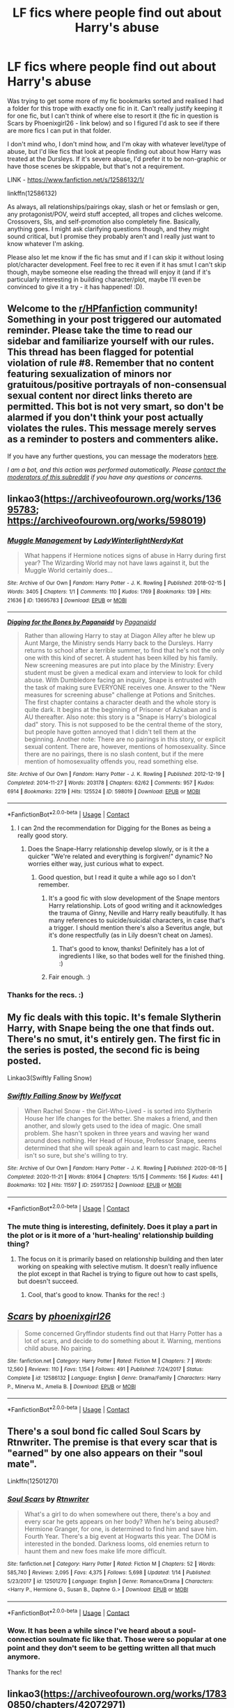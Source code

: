 #+TITLE: LF fics where people find out about Harry's abuse

* LF fics where people find out about Harry's abuse
:PROPERTIES:
:Author: Avalon1632
:Score: 24
:DateUnix: 1609413564.0
:DateShort: 2020-Dec-31
:FlairText: Request
:END:
Was trying to get some more of my fic bookmarks sorted and realised I had a folder for this trope with exactly one fic in it. Can't really justify keeping it for one fic, but I can't think of where else to resort it (the fic in question is Scars by Phoenixgirl26 - link below) and so I figured I'd ask to see if there are more fics I can put in that folder.

I don't mind who, I don't mind how, and I'm okay with whatever level/type of abuse, but I'd like fics that look at people finding out about how Harry was treated at the Dursleys. If it's severe abuse, I'd prefer it to be non-graphic or have those scenes be skippable, but that's not a requirement.

LINK - [[https://www.fanfiction.net/s/12586132/1/]]

linkffn(12586132)

As always, all relationships/pairings okay, slash or het or femslash or gen, any protagonist/POV, weird stuff accepted, all tropes and cliches welcome. Crossovers, SIs, and self-promotion also completely fine. Basically, anything goes. I might ask clarifying questions though, and they might sound critical, but I promise they probably aren't and I really just want to know whatever I'm asking.

Please also let me know if the fic has smut and if I can skip it without losing plot/character development. Feel free to rec it even if it has smut I can't skip though, maybe someone else reading the thread will enjoy it (and if it's particularly interesting in building character/plot, maybe I'll even be convinced to give it a try - it has happened! :D).


** Welcome to the [[/r/HPfanfiction][r/HPfanfiction]] community! Something in your post triggered our automated reminder. Please take the time to read our sidebar and familiarize yourself with our rules. This thread has been flagged for potential violation of rule #8. Remember that no content featuring sexualization of minors nor gratuitous/positive portrayals of non-consensual sexual content nor direct links thereto are permitted. This bot is not very smart, so don't be alarmed if you don't think your post actually violates the rules. This message merely serves as a reminder to posters and commenters alike.

If you have any further questions, you can message the moderators [[https://www.reddit.com/message/compose?to=%2Fr%2FHPfanfiction][here]].

/I am a bot, and this action was performed automatically. Please [[/message/compose/?to=/r/HPfanfiction][contact the moderators of this subreddit]] if you have any questions or concerns./
:PROPERTIES:
:Author: AutoModerator
:Score: 1
:DateUnix: 1609413564.0
:DateShort: 2020-Dec-31
:END:


** linkao3([[https://archiveofourown.org/works/13695783]]; [[https://archiveofourown.org/works/598019]])
:PROPERTIES:
:Author: davidwelch158
:Score: 7
:DateUnix: 1609417341.0
:DateShort: 2020-Dec-31
:END:

*** [[https://archiveofourown.org/works/13695783][*/Muggle Management/*]] by [[https://www.archiveofourown.org/users/LadyWinterlight/pseuds/LadyWinterlight/users/NerdyKat/pseuds/NerdyKat][/LadyWinterlightNerdyKat/]]

#+begin_quote
  What happens if Hermione notices signs of abuse in Harry during first year? The Wizarding World may not have laws against it, but the Muggle World certainly does...
#+end_quote

^{/Site/:} ^{Archive} ^{of} ^{Our} ^{Own} ^{*|*} ^{/Fandom/:} ^{Harry} ^{Potter} ^{-} ^{J.} ^{K.} ^{Rowling} ^{*|*} ^{/Published/:} ^{2018-02-15} ^{*|*} ^{/Words/:} ^{3405} ^{*|*} ^{/Chapters/:} ^{1/1} ^{*|*} ^{/Comments/:} ^{110} ^{*|*} ^{/Kudos/:} ^{1769} ^{*|*} ^{/Bookmarks/:} ^{139} ^{*|*} ^{/Hits/:} ^{21636} ^{*|*} ^{/ID/:} ^{13695783} ^{*|*} ^{/Download/:} ^{[[https://archiveofourown.org/downloads/13695783/Muggle%20Management.epub?updated_at=1582642324][EPUB]]} ^{or} ^{[[https://archiveofourown.org/downloads/13695783/Muggle%20Management.mobi?updated_at=1582642324][MOBI]]}

--------------

[[https://archiveofourown.org/works/598019][*/Digging for the Bones by Paganaidd/*]] by [[https://www.archiveofourown.org/users/Paganaidd/pseuds/Paganaidd][/Paganaidd/]]

#+begin_quote
  Rather than allowing Harry to stay at Diagon Alley after he blew up Aunt Marge, the Ministry sends Harry back to the Dursleys. Harry returns to school after a terrible summer, to find that he's not the only one with this kind of secret. A student has been killed by his family. New screening measures are put into place by the Ministry: Every student must be given a medical exam and interview to look for child abuse. With Dumbledore facing an inquiry, Snape is entrusted with the task of making sure EVERYONE receives one. Answer to the "New measures for screening abuse" challenge at Potions and Snitches. The first chapter contains a character death and the whole story is quite dark. It begins at the beginning of Prisoner of Azkaban and is AU thereafter. Also note: this story is a "Snape is Harry's biological dad" story. This is not supposed to be the central theme of the story, but people have gotten annoyed that I didn't tell them at the beginning. Another note: There are no pairings in this story, or explicit sexual content. There are, however, mentions of homosexuality. Since there are no pairings, there is no slash content, but if the mere mention of homosexuality offends you, read something else.
#+end_quote

^{/Site/:} ^{Archive} ^{of} ^{Our} ^{Own} ^{*|*} ^{/Fandom/:} ^{Harry} ^{Potter} ^{-} ^{J.} ^{K.} ^{Rowling} ^{*|*} ^{/Published/:} ^{2012-12-19} ^{*|*} ^{/Completed/:} ^{2014-11-27} ^{*|*} ^{/Words/:} ^{203178} ^{*|*} ^{/Chapters/:} ^{62/62} ^{*|*} ^{/Comments/:} ^{957} ^{*|*} ^{/Kudos/:} ^{6914} ^{*|*} ^{/Bookmarks/:} ^{2219} ^{*|*} ^{/Hits/:} ^{125524} ^{*|*} ^{/ID/:} ^{598019} ^{*|*} ^{/Download/:} ^{[[https://archiveofourown.org/downloads/598019/Digging%20for%20the%20Bones%20by.epub?updated_at=1605450658][EPUB]]} ^{or} ^{[[https://archiveofourown.org/downloads/598019/Digging%20for%20the%20Bones%20by.mobi?updated_at=1605450658][MOBI]]}

--------------

*FanfictionBot*^{2.0.0-beta} | [[https://github.com/FanfictionBot/reddit-ffn-bot/wiki/Usage][Usage]] | [[https://www.reddit.com/message/compose?to=tusing][Contact]]
:PROPERTIES:
:Author: FanfictionBot
:Score: 4
:DateUnix: 1609417364.0
:DateShort: 2020-Dec-31
:END:

**** I can 2nd the recommendation for Digging for the Bones as being a really good story.
:PROPERTIES:
:Author: 6tig9
:Score: 3
:DateUnix: 1609450304.0
:DateShort: 2021-Jan-01
:END:

***** Does the Snape-Harry relationship develop slowly, or is it the a quicker "We're related and everything is forgiven!" dynamic? No worries either way, just curious what to expect.
:PROPERTIES:
:Author: Avalon1632
:Score: 1
:DateUnix: 1609498948.0
:DateShort: 2021-Jan-01
:END:

****** Good question, but I read it quite a while ago so I don't remember.
:PROPERTIES:
:Author: 6tig9
:Score: 2
:DateUnix: 1609616785.0
:DateShort: 2021-Jan-02
:END:

******* It's a good fic with slow development of the Snape mentors Harry relationship. Lots of good writing and it acknowledges the trauma of Ginny, Neville and Harry really beautifully. It has many references to suicide/suicidal characters, in case that's a trigger. I should mention there's also a Severitus angle, but it's done respectfully (as in Lily doesn't cheat on James).
:PROPERTIES:
:Author: Fearless_Weekend4185
:Score: 2
:DateUnix: 1609794037.0
:DateShort: 2021-Jan-05
:END:

******** That's good to know, thanks! Definitely has a lot of ingredients I like, so that bodes well for the finished thing. :)
:PROPERTIES:
:Author: Avalon1632
:Score: 1
:DateUnix: 1609853689.0
:DateShort: 2021-Jan-05
:END:


******* Fair enough. :)
:PROPERTIES:
:Author: Avalon1632
:Score: 1
:DateUnix: 1609853650.0
:DateShort: 2021-Jan-05
:END:


*** Thanks for the recs. :)
:PROPERTIES:
:Author: Avalon1632
:Score: 1
:DateUnix: 1609498969.0
:DateShort: 2021-Jan-01
:END:


** My fic deals with this topic. It's female Slytherin Harry, with Snape being the one that finds out. There's no smut, it's entirely gen. The first fic in the series is posted, the second fic is being posted.

Linkao3(Swiftly Falling Snow)
:PROPERTIES:
:Author: Welfycat
:Score: 7
:DateUnix: 1609433420.0
:DateShort: 2020-Dec-31
:END:

*** [[https://archiveofourown.org/works/25917352][*/Swiftly Falling Snow/*]] by [[https://www.archiveofourown.org/users/Welfycat/pseuds/Welfycat][/Welfycat/]]

#+begin_quote
  When Rachel Snow - the Girl-Who-Lived - is sorted into Slytherin House her life changes for the better. She makes a friend, and then another, and slowly gets used to the idea of magic. One small problem. She hasn't spoken in three years and waving her wand around does nothing. Her Head of House, Professor Snape, seems determined that she will speak again and learn to cast magic. Rachel isn't so sure, but she's willing to try.
#+end_quote

^{/Site/:} ^{Archive} ^{of} ^{Our} ^{Own} ^{*|*} ^{/Fandom/:} ^{Harry} ^{Potter} ^{-} ^{J.} ^{K.} ^{Rowling} ^{*|*} ^{/Published/:} ^{2020-08-15} ^{*|*} ^{/Completed/:} ^{2020-11-21} ^{*|*} ^{/Words/:} ^{81064} ^{*|*} ^{/Chapters/:} ^{15/15} ^{*|*} ^{/Comments/:} ^{156} ^{*|*} ^{/Kudos/:} ^{441} ^{*|*} ^{/Bookmarks/:} ^{102} ^{*|*} ^{/Hits/:} ^{11597} ^{*|*} ^{/ID/:} ^{25917352} ^{*|*} ^{/Download/:} ^{[[https://archiveofourown.org/downloads/25917352/Swiftly%20Falling%20Snow.epub?updated_at=1609104050][EPUB]]} ^{or} ^{[[https://archiveofourown.org/downloads/25917352/Swiftly%20Falling%20Snow.mobi?updated_at=1609104050][MOBI]]}

--------------

*FanfictionBot*^{2.0.0-beta} | [[https://github.com/FanfictionBot/reddit-ffn-bot/wiki/Usage][Usage]] | [[https://www.reddit.com/message/compose?to=tusing][Contact]]
:PROPERTIES:
:Author: FanfictionBot
:Score: 3
:DateUnix: 1609433435.0
:DateShort: 2020-Dec-31
:END:


*** The mute thing is interesting, definitely. Does it play a part in the plot or is it more of a 'hurt-healing' relationship building thing?
:PROPERTIES:
:Author: Avalon1632
:Score: 1
:DateUnix: 1609498660.0
:DateShort: 2021-Jan-01
:END:

**** The focus on it is primarily based on relationship building and then later working on speaking with selective mutism. It doesn't really influence the plot except in that Rachel is trying to figure out how to cast spells, but doesn't succeed.
:PROPERTIES:
:Author: Welfycat
:Score: 1
:DateUnix: 1609520457.0
:DateShort: 2021-Jan-01
:END:

***** Cool, that's good to know. Thanks for the rec! :)
:PROPERTIES:
:Author: Avalon1632
:Score: 1
:DateUnix: 1609583891.0
:DateShort: 2021-Jan-02
:END:


** [[https://www.fanfiction.net/s/12586132/1/][*/Scars/*]] by [[https://www.fanfiction.net/u/4166096/phoenixgirl26][/phoenixgirl26/]]

#+begin_quote
  Some concerned Gryffindor students find out that Harry Potter has a lot of scars, and decide to do something about it. Warning, mentions child abuse. No pairing.
#+end_quote

^{/Site/:} ^{fanfiction.net} ^{*|*} ^{/Category/:} ^{Harry} ^{Potter} ^{*|*} ^{/Rated/:} ^{Fiction} ^{M} ^{*|*} ^{/Chapters/:} ^{7} ^{*|*} ^{/Words/:} ^{12,560} ^{*|*} ^{/Reviews/:} ^{110} ^{*|*} ^{/Favs/:} ^{1,154} ^{*|*} ^{/Follows/:} ^{491} ^{*|*} ^{/Published/:} ^{7/24/2017} ^{*|*} ^{/Status/:} ^{Complete} ^{*|*} ^{/id/:} ^{12586132} ^{*|*} ^{/Language/:} ^{English} ^{*|*} ^{/Genre/:} ^{Drama/Family} ^{*|*} ^{/Characters/:} ^{Harry} ^{P.,} ^{Minerva} ^{M.,} ^{Amelia} ^{B.} ^{*|*} ^{/Download/:} ^{[[http://www.ff2ebook.com/old/ffn-bot/index.php?id=12586132&source=ff&filetype=epub][EPUB]]} ^{or} ^{[[http://www.ff2ebook.com/old/ffn-bot/index.php?id=12586132&source=ff&filetype=mobi][MOBI]]}

--------------

*FanfictionBot*^{2.0.0-beta} | [[https://github.com/FanfictionBot/reddit-ffn-bot/wiki/Usage][Usage]] | [[https://www.reddit.com/message/compose?to=tusing][Contact]]
:PROPERTIES:
:Author: FanfictionBot
:Score: 6
:DateUnix: 1609413583.0
:DateShort: 2020-Dec-31
:END:


** There's a soul bond fic called Soul Scars by Rtnwriter. The premise is that every scar that is "earned" by one also appears on their "soul mate".

Linkffn(12501270)
:PROPERTIES:
:Author: reddog44mag
:Score: 6
:DateUnix: 1609429036.0
:DateShort: 2020-Dec-31
:END:

*** [[https://www.fanfiction.net/s/12501270/1/][*/Soul Scars/*]] by [[https://www.fanfiction.net/u/9236464/Rtnwriter][/Rtnwriter/]]

#+begin_quote
  What's a girl to do when somewhere out there, there's a boy and every scar he gets appears on her body? When he's being abused? Hermione Granger, for one, is determined to find him and save him. Fourth Year. There's a big event at Hogwarts this year. The DOM is interested in the bonded. Darkness looms, old enemies return to haunt them and new foes make life more difficult.
#+end_quote

^{/Site/:} ^{fanfiction.net} ^{*|*} ^{/Category/:} ^{Harry} ^{Potter} ^{*|*} ^{/Rated/:} ^{Fiction} ^{M} ^{*|*} ^{/Chapters/:} ^{52} ^{*|*} ^{/Words/:} ^{585,740} ^{*|*} ^{/Reviews/:} ^{2,095} ^{*|*} ^{/Favs/:} ^{4,375} ^{*|*} ^{/Follows/:} ^{5,698} ^{*|*} ^{/Updated/:} ^{1/14} ^{*|*} ^{/Published/:} ^{5/23/2017} ^{*|*} ^{/id/:} ^{12501270} ^{*|*} ^{/Language/:} ^{English} ^{*|*} ^{/Genre/:} ^{Romance/Drama} ^{*|*} ^{/Characters/:} ^{<Harry} ^{P.,} ^{Hermione} ^{G.,} ^{Susan} ^{B.,} ^{Daphne} ^{G.>} ^{*|*} ^{/Download/:} ^{[[http://www.ff2ebook.com/old/ffn-bot/index.php?id=12501270&source=ff&filetype=epub][EPUB]]} ^{or} ^{[[http://www.ff2ebook.com/old/ffn-bot/index.php?id=12501270&source=ff&filetype=mobi][MOBI]]}

--------------

*FanfictionBot*^{2.0.0-beta} | [[https://github.com/FanfictionBot/reddit-ffn-bot/wiki/Usage][Usage]] | [[https://www.reddit.com/message/compose?to=tusing][Contact]]
:PROPERTIES:
:Author: FanfictionBot
:Score: 2
:DateUnix: 1609429058.0
:DateShort: 2020-Dec-31
:END:


*** Wow. It has been a while since I've heard about a soul-connection soulmate fic like that. Those were so popular at one point and they don't seem to be getting written all that much anymore.

Thanks for the rec!
:PROPERTIES:
:Author: Avalon1632
:Score: 1
:DateUnix: 1609498256.0
:DateShort: 2021-Jan-01
:END:


** linkao3([[https://archiveofourown.org/works/17830850/chapters/42072971]])
:PROPERTIES:
:Author: Llolola
:Score: 5
:DateUnix: 1609433367.0
:DateShort: 2020-Dec-31
:END:

*** [[https://archiveofourown.org/works/17830850][*/The Article/*]] by [[https://www.archiveofourown.org/users/LeeASherlook/pseuds/LeeASherlook][/LeeASherlook/]]

#+begin_quote
  One newspaper article upends Harry's Wednesday morning, as he must deal with the consequences of having the reality of his home life splashed across the front page of The Daily Prophet. It might have been bearable if the information was anything less than the absolute truth.
#+end_quote

^{/Site/:} ^{Archive} ^{of} ^{Our} ^{Own} ^{*|*} ^{/Fandom/:} ^{Harry} ^{Potter} ^{-} ^{J.} ^{K.} ^{Rowling} ^{*|*} ^{/Published/:} ^{2019-02-17} ^{*|*} ^{/Updated/:} ^{2020-04-23} ^{*|*} ^{/Words/:} ^{36184} ^{*|*} ^{/Chapters/:} ^{7/10} ^{*|*} ^{/Comments/:} ^{66} ^{*|*} ^{/Kudos/:} ^{332} ^{*|*} ^{/Bookmarks/:} ^{128} ^{*|*} ^{/Hits/:} ^{4620} ^{*|*} ^{/ID/:} ^{17830850} ^{*|*} ^{/Download/:} ^{[[https://archiveofourown.org/downloads/17830850/The%20Article.epub?updated_at=1587646614][EPUB]]} ^{or} ^{[[https://archiveofourown.org/downloads/17830850/The%20Article.mobi?updated_at=1587646614][MOBI]]}

--------------

*FanfictionBot*^{2.0.0-beta} | [[https://github.com/FanfictionBot/reddit-ffn-bot/wiki/Usage][Usage]] | [[https://www.reddit.com/message/compose?to=tusing][Contact]]
:PROPERTIES:
:Author: FanfictionBot
:Score: 3
:DateUnix: 1609433385.0
:DateShort: 2020-Dec-31
:END:

**** Now I'm sad because I read it and realised after that that this story has probably been abandoned :( it was so good I want to read more!
:PROPERTIES:
:Author: campssuk
:Score: 2
:DateUnix: 1610835162.0
:DateShort: 2021-Jan-17
:END:

***** It's not abandoned. It will be finished. Apologies for making you wait so long.
:PROPERTIES:
:Author: SwordBrolly
:Score: 2
:DateUnix: 1611580788.0
:DateShort: 2021-Jan-25
:END:


*** Okay, that one was fun. I started reading the first chapter as a check to see if I was interested and kept reading 'til I hit the end, so that's a ringing endorsement from me. :D

Thanks for the rec!
:PROPERTIES:
:Author: Avalon1632
:Score: 4
:DateUnix: 1609498143.0
:DateShort: 2021-Jan-01
:END:


** This happens in a big way in my fic, [[https://www.fanfiction.net/s/13452914/1/Loose-Cannon][Loose Cannon]]. Canon-level abuse.

linkffn(13452914)
:PROPERTIES:
:Author: manatee-vs-walrus
:Score: 5
:DateUnix: 1609436774.0
:DateShort: 2020-Dec-31
:END:

*** Interesting idea. There really are surprisingly few quidditch team fics. :)

Thanks for the rec. :)
:PROPERTIES:
:Author: Avalon1632
:Score: 3
:DateUnix: 1609499500.0
:DateShort: 2021-Jan-01
:END:


*** [[https://www.fanfiction.net/s/13452914/1/][*/Loose Cannon/*]] by [[https://www.fanfiction.net/u/11271166/manatee-vs-walrus][/manatee-vs-walrus/]]

#+begin_quote
  Fourteen months after the Battle of Hogwarts, an overheard, off-the-cuff comment turns Harry's life upside-down. Goodbye Auror training, hello Chudley Cannons! And witches ... lots of witches (but no harem). Heaps of dialogue and world-building, and OCs galore. Warning: Many tropes were harmed in the writing of this fic, and Cursed Child never happened. NO MORTAL PERIL.
#+end_quote

^{/Site/:} ^{fanfiction.net} ^{*|*} ^{/Category/:} ^{Harry} ^{Potter} ^{*|*} ^{/Rated/:} ^{Fiction} ^{M} ^{*|*} ^{/Chapters/:} ^{102} ^{*|*} ^{/Words/:} ^{851,275} ^{*|*} ^{/Reviews/:} ^{916} ^{*|*} ^{/Favs/:} ^{966} ^{*|*} ^{/Follows/:} ^{1,259} ^{*|*} ^{/Updated/:} ^{12h} ^{*|*} ^{/Published/:} ^{12/14/2019} ^{*|*} ^{/id/:} ^{13452914} ^{*|*} ^{/Language/:} ^{English} ^{*|*} ^{/Genre/:} ^{Humor/Hurt/Comfort} ^{*|*} ^{/Characters/:} ^{Harry} ^{P.,} ^{Hermione} ^{G.,} ^{OC,} ^{Kreacher} ^{*|*} ^{/Download/:} ^{[[http://www.ff2ebook.com/old/ffn-bot/index.php?id=13452914&source=ff&filetype=epub][EPUB]]} ^{or} ^{[[http://www.ff2ebook.com/old/ffn-bot/index.php?id=13452914&source=ff&filetype=mobi][MOBI]]}

--------------

*FanfictionBot*^{2.0.0-beta} | [[https://github.com/FanfictionBot/reddit-ffn-bot/wiki/Usage][Usage]] | [[https://www.reddit.com/message/compose?to=tusing][Contact]]
:PROPERTIES:
:Author: FanfictionBot
:Score: 2
:DateUnix: 1609436793.0
:DateShort: 2020-Dec-31
:END:


** Several of the "reading the books" style fics reveal Harry's abusive home life to everyone gathered to listen to the books being read. Here are a couple to consider:

- "[[https://archiveofourown.org/works/24609685/chapters/59450125][Reading the Books - Sorcerer's Stone]]" is part of a series that is currently on GoF. linkao3(24609685)
- "[[https://archiveofourown.org/works/14721872/chapters/34026434][Hogwarts Reads Harry Potter]]" is more concise than the one listed above. linkao3(14721872)

For a different style, "[[https://www.fanfiction.net/s/12849376/1/A-Marriage-of-Convenience][A Marriage of Convenience]]" is a Harry/Daphne story where Daphne finds out /everything/ about Harry. linkffn(12849376)
:PROPERTIES:
:Author: A2groundhog
:Score: 3
:DateUnix: 1609446277.0
:DateShort: 2020-Dec-31
:END:

*** Concise is definitely the right comparison to make there, damn. :D

Thanks for the rec. :)
:PROPERTIES:
:Author: Avalon1632
:Score: 2
:DateUnix: 1609498527.0
:DateShort: 2021-Jan-01
:END:


*** [[https://archiveofourown.org/works/24609685][*/Reading the books - Sorcerer's Stone/*]] by [[https://www.archiveofourown.org/users/spirithorse16/pseuds/spirithorse16][/spirithorse16/]]

#+begin_quote
  Umbridge finds some books detailing the life of one Harry James Potter
#+end_quote

^{/Site/:} ^{Archive} ^{of} ^{Our} ^{Own} ^{*|*} ^{/Fandom/:} ^{Harry} ^{Potter} ^{-} ^{J.} ^{K.} ^{Rowling} ^{*|*} ^{/Published/:} ^{2020-06-08} ^{*|*} ^{/Completed/:} ^{2020-06-12} ^{*|*} ^{/Words/:} ^{134900} ^{*|*} ^{/Chapters/:} ^{17/17} ^{*|*} ^{/Comments/:} ^{177} ^{*|*} ^{/Kudos/:} ^{445} ^{*|*} ^{/Bookmarks/:} ^{56} ^{*|*} ^{/Hits/:} ^{24739} ^{*|*} ^{/ID/:} ^{24609685} ^{*|*} ^{/Download/:} ^{[[https://archiveofourown.org/downloads/24609685/Reading%20the%20books%20-.epub?updated_at=1591984839][EPUB]]} ^{or} ^{[[https://archiveofourown.org/downloads/24609685/Reading%20the%20books%20-.mobi?updated_at=1591984839][MOBI]]}

--------------

[[https://archiveofourown.org/works/14721872][*/Hogwarts reads Harry Potter, The Philosophers stone./*]] by [[https://www.archiveofourown.org/users/SPARROWPJOHOO/pseuds/SPARROWPJOHOO][/SPARROWPJOHOO/]]

#+begin_quote
  I'm putting this story on hold, sorry. I'm just dealing with some issues so I won't have the time or energie to pust something. As soon as I have something again, I'm putting it up again! It's just you're normal 'Characters read the books' But there will be other characters in it.(PJO and characters from the future.) It takes place in 5th year with Umbridge.Just give it a chance please.Disclaimer: I don't own Harry Potter or Percy Jackson. Those two belong to J.K. Rowling and Rick Riordan
#+end_quote

^{/Site/:} ^{Archive} ^{of} ^{Our} ^{Own} ^{*|*} ^{/Fandom/:} ^{Harry} ^{Potter} ^{-} ^{J.} ^{K.} ^{Rowling} ^{*|*} ^{/Published/:} ^{2018-05-21} ^{*|*} ^{/Updated/:} ^{2018-11-20} ^{*|*} ^{/Words/:} ^{47633} ^{*|*} ^{/Chapters/:} ^{7/19} ^{*|*} ^{/Comments/:} ^{58} ^{*|*} ^{/Kudos/:} ^{141} ^{*|*} ^{/Bookmarks/:} ^{41} ^{*|*} ^{/Hits/:} ^{3537} ^{*|*} ^{/ID/:} ^{14721872} ^{*|*} ^{/Download/:} ^{[[https://archiveofourown.org/downloads/14721872/Hogwarts%20reads%20Harry.epub?updated_at=1550596423][EPUB]]} ^{or} ^{[[https://archiveofourown.org/downloads/14721872/Hogwarts%20reads%20Harry.mobi?updated_at=1550596423][MOBI]]}

--------------

[[https://www.fanfiction.net/s/12849376/1/][*/A Marriage of Convenience/*]] by [[https://www.fanfiction.net/u/8431550/Dorothea-Greengrass][/Dorothea Greengrass/]]

#+begin_quote
  Harry is blackmailed into a marriage of convenience with Daphne Greengrass. Ten years later, Ginny forces her way back into his life when a murder occurs... AU, EWE, romance with a side dish of mystery.
#+end_quote

^{/Site/:} ^{fanfiction.net} ^{*|*} ^{/Category/:} ^{Harry} ^{Potter} ^{*|*} ^{/Rated/:} ^{Fiction} ^{M} ^{*|*} ^{/Chapters/:} ^{106} ^{*|*} ^{/Words/:} ^{346,182} ^{*|*} ^{/Reviews/:} ^{2,421} ^{*|*} ^{/Favs/:} ^{2,406} ^{*|*} ^{/Follows/:} ^{2,560} ^{*|*} ^{/Updated/:} ^{11/29/2019} ^{*|*} ^{/Published/:} ^{2/24/2018} ^{*|*} ^{/Status/:} ^{Complete} ^{*|*} ^{/id/:} ^{12849376} ^{*|*} ^{/Language/:} ^{English} ^{*|*} ^{/Genre/:} ^{Romance/Mystery} ^{*|*} ^{/Characters/:} ^{<Daphne} ^{G.,} ^{Harry} ^{P.>} ^{Ginny} ^{W.} ^{*|*} ^{/Download/:} ^{[[http://www.ff2ebook.com/old/ffn-bot/index.php?id=12849376&source=ff&filetype=epub][EPUB]]} ^{or} ^{[[http://www.ff2ebook.com/old/ffn-bot/index.php?id=12849376&source=ff&filetype=mobi][MOBI]]}

--------------

*FanfictionBot*^{2.0.0-beta} | [[https://github.com/FanfictionBot/reddit-ffn-bot/wiki/Usage][Usage]] | [[https://www.reddit.com/message/compose?to=tusing][Contact]]
:PROPERTIES:
:Author: FanfictionBot
:Score: 1
:DateUnix: 1609446297.0
:DateShort: 2020-Dec-31
:END:


** Rise of the Drackens. Multi, creature fic. His mates find out about his abuse and Vernon goes to court. It's very long over 100 chapters with serials and extras. I enjoyed it.
:PROPERTIES:
:Author: yashasangel
:Score: 3
:DateUnix: 1609449458.0
:DateShort: 2021-Jan-01
:END:

*** u/Avalon1632:
#+begin_quote
  Rise of the Drackens
#+end_quote

Is this the fic you're talking about?

LINK - [[https://archiveofourown.org/works/384548]]

linkao3(384548)
:PROPERTIES:
:Author: Avalon1632
:Score: 2
:DateUnix: 1609498058.0
:DateShort: 2021-Jan-01
:END:

**** [[https://archiveofourown.org/works/384548][*/The Rise of the Drackens/*]] by [[https://www.archiveofourown.org/users/StarLight_Massacre/pseuds/StarLight_Massacre][/StarLight_Massacre/]]

#+begin_quote
  Harry comes into a very unexpected inheritance. He is a creature both rare and very dangerous, a creature that is black listed by the British Ministry. So now he must avoid detection at all costs, whilst choosing his life partners and dealing with impending pregnancy at just sixteen. With danger coming not just from the Ministry but even other creatures, what was he supposed to do?
#+end_quote

^{/Site/:} ^{Archive} ^{of} ^{Our} ^{Own} ^{*|*} ^{/Fandom/:} ^{Harry} ^{Potter} ^{-} ^{J.} ^{K.} ^{Rowling} ^{*|*} ^{/Published/:} ^{2012-04-16} ^{*|*} ^{/Updated/:} ^{2020-08-19} ^{*|*} ^{/Words/:} ^{1310636} ^{*|*} ^{/Chapters/:} ^{130/?} ^{*|*} ^{/Comments/:} ^{4853} ^{*|*} ^{/Kudos/:} ^{10617} ^{*|*} ^{/Bookmarks/:} ^{2447} ^{*|*} ^{/Hits/:} ^{606011} ^{*|*} ^{/ID/:} ^{384548} ^{*|*} ^{/Download/:} ^{[[https://archiveofourown.org/downloads/384548/The%20Rise%20of%20the%20Drackens.epub?updated_at=1599635263][EPUB]]} ^{or} ^{[[https://archiveofourown.org/downloads/384548/The%20Rise%20of%20the%20Drackens.mobi?updated_at=1599635263][MOBI]]}

--------------

*FanfictionBot*^{2.0.0-beta} | [[https://github.com/FanfictionBot/reddit-ffn-bot/wiki/Usage][Usage]] | [[https://www.reddit.com/message/compose?to=tusing][Contact]]
:PROPERTIES:
:Author: FanfictionBot
:Score: 3
:DateUnix: 1609498077.0
:DateShort: 2021-Jan-01
:END:


**** Yes.
:PROPERTIES:
:Author: yashasangel
:Score: 1
:DateUnix: 1609505324.0
:DateShort: 2021-Jan-01
:END:

***** Noice. Thanks for the rec!
:PROPERTIES:
:Author: Avalon1632
:Score: 1
:DateUnix: 1609583909.0
:DateShort: 2021-Jan-02
:END:


** I'll try to give warnings if the abuse is above canon-level, but it's been a while since I read some of these

- The [[https://archiveofourown.org/series/31886][Memories and Dreams]] series is touching. I love characters working through complex emotions. It all starts with Harry helping Minerva to deliver a letter to #4 Privet Drive. It's not so much about people 'discovering' the abuse as it is about Harry working through the abuse. It is complete.
- A new favorite of mine is [[https://archiveofourown.org/works/16052816/chapters/37478033][Away Childish Things]]. There is a potions accident that causes Harry to be deaged to the age of ten. Draco has to take care of him. This teaches Draco quite a lot about Harry's childhood that he wouldn't have otherwise known. I'm not super familiar with the de-aging trope, but I have heard that some fics use the concept to inappropriately pair characters of vastly different ages. That is NOT the case in this one. Complete
- In [[https://archiveofourown.org/works/839169][The Uncle]] (oneshot) Remus rescues Harry from the Dursleys.
- [[https://www.fanfiction.net/s/4172226/1/A-Hero][A Hero]] is from Dudley's POV. It won the Quibbler Awards (not sure what that is, but included in case it's relevant). In this, Dudley reads a story with an abusive family and, through it, is able to realize that his own family was abusive to Harry. Vernon and Petunia do not take this realization well.
- [[https://archiveofourown.org/works/987408/chapters/1947158][Stealing Harry]] is an AU wherein Sirius never went to Azkaban (for reasons explained in-text). Harry spends his days going to Sirius' bookshop until Sirius discovers canon-level abuse and steals Harry away. There are consequences. Sadly, the author is unfinished, but they got up to year 3, so I think it's still worth a read.
- [[https://archiveofourown.org/works/25925863/chapters/63012685][Realizations]] was one of the first fics that got me in the fandom. The author dropped it ten years ago and is coming back to it this year and reworking it. It was originally published between book 5 and 6. WIP
- [[https://archiveofourown.org/works/10678911/chapters/23643603][Blood Magic]] is another old classic and one of the original Severitus fics. Harry receives a letter from his parents on his sixteenth birthday revealing that Snape is his bio-dad (not an affair or a rape, like I've seen elsewhere; this was planned). It is complete. Includes discussions of his abusive past.
- [[https://www.fanfiction.net/s/4912291/1/The-Best-Revenge][The Best Revenge]] is a Snape/Harry mentor story. I like this one because Snape is still a bastard, but he's not the kind of bastard that can watch a kid get abused (canon levels) and do nothing. It is complete.
- [[https://www.fanfiction.net/s/2006636/1/Catechism][Catechism]] is a little aged, tbh. The author hasn't updated in a few years, but true love lasts a lifetime. This is a bit of a rough read, but all the worst stuff is in the first chapter. This is above canon levels of violence against Harry. Basically, the Dursleys turned Harry against magic and he kind of has a house elf mentality. It is a WIP.
- [[https://archiveofourown.org/works/742072/chapters/1382061][A Year Like None Other]]: Harry gets a letter from the Dursleys, forcing an impromptu visit supervised by Snape. How will Snape react to seeing Harry's treatment by the Dursleys? In ways that are not out of character but also not super dickish. Complete with one sequel complete and another in the works.
- I'm not super clear on the timeline or the point of divergence on this one, but that's not really the point of it, anyway. In [[https://archiveofourown.org/series/1471166][HEX series]], Harry's trauma at the hands of the Dursleys is explored. They're more about exploring the characters than the plot. My favorite of the series is the third one, but they're all good
- Oh, totally forgot this one! [[https://www.fanfiction.net/s/1807847/1/Prometheus-Bound][Prometheus Bound]] has HIGH levels of violence/abuse in the first few chapters. I remember it being a tough read, but I really loved it in high school. Complete
- [[https://www.fanfiction.net/s/2695781/1/Gabriel][Gabriel]] is abandoned. At 5, an abused Harry is taken in by a powerful family. He is basically raised to be a child soldier. I like the world building here.
:PROPERTIES:
:Author: vengefulmanatee
:Score: 3
:DateUnix: 1611829309.0
:DateShort: 2021-Jan-28
:END:

*** Wowzers. Good list. Thanks for the recs! :)
:PROPERTIES:
:Author: Avalon1632
:Score: 2
:DateUnix: 1612438705.0
:DateShort: 2021-Feb-04
:END:

**** Happy to help!
:PROPERTIES:
:Author: vengefulmanatee
:Score: 2
:DateUnix: 1612571483.0
:DateShort: 2021-Feb-06
:END:


** There are a few on AO3 with the R/H/G finding out and dealing with the aftermath, either at Privet Drive or elsewhere, but I found this series with the Golden Trio to be particularly compelling

[[https://archiveofourown.org/series/773934]]
:PROPERTIES:
:Author: a_venus_flytrap
:Score: 2
:DateUnix: 1609445017.0
:DateShort: 2020-Dec-31
:END:

*** That series does look interesting. Thanks for the rec. I'd appreciate recs for any of the other few you mentioned, if you think they're any good. :)

For the edification of the bot:

LINK - [[https://archiveofourown.org/works/7748092]]

linkao3(7748092)
:PROPERTIES:
:Author: Avalon1632
:Score: 2
:DateUnix: 1609499035.0
:DateShort: 2021-Jan-01
:END:

**** [[https://archiveofourown.org/works/7748092][*/Break and Fold/*]] by [[https://www.archiveofourown.org/users/Ohwellwhatever/pseuds/Ohwellwhatever][/Ohwellwhatever/]]

#+begin_quote
  Do you- do you think I can't handle it? Harry, we've been through hell, haven't we? We've both seen hell, and we're both still here. I'm here, like I've always been here. I think I've proven whatever it is, I can take it. I'm not going anywhere.” Her voice had taken on a defensive edge, but Harry could hear the hurt beneath it. She thought he didn't trust her. She was wrong. She was so wrong.  “I know. I know you can. It's not that. It really isn't, it's just-” There are things we haven't talked about. Things I didn't want you to find out, not like this. Things I shouldn't tell you like this. He coudn't bring himself to say it, but she was watching him with those eyes so he took deep breath and tried again. //One shot set after the war. Harry and Ginny are living together and just trying to get by. Harry has a particularly bad episode and he and Ginny talk a little bit about what life was like for him at the Dursley's. Because they've all been through a lot and Harry needs to start dealing with his childhood trauma, dammit!
#+end_quote

^{/Site/:} ^{Archive} ^{of} ^{Our} ^{Own} ^{*|*} ^{/Fandom/:} ^{Harry} ^{Potter} ^{-} ^{J.} ^{K.} ^{Rowling} ^{*|*} ^{/Published/:} ^{2016-08-12} ^{*|*} ^{/Words/:} ^{6080} ^{*|*} ^{/Chapters/:} ^{1/1} ^{*|*} ^{/Comments/:} ^{58} ^{*|*} ^{/Kudos/:} ^{662} ^{*|*} ^{/Bookmarks/:} ^{139} ^{*|*} ^{/Hits/:} ^{8001} ^{*|*} ^{/ID/:} ^{7748092} ^{*|*} ^{/Download/:} ^{[[https://archiveofourown.org/downloads/7748092/Break%20and%20Fold.epub?updated_at=1606225845][EPUB]]} ^{or} ^{[[https://archiveofourown.org/downloads/7748092/Break%20and%20Fold.mobi?updated_at=1606225845][MOBI]]}

--------------

*FanfictionBot*^{2.0.0-beta} | [[https://github.com/FanfictionBot/reddit-ffn-bot/wiki/Usage][Usage]] | [[https://www.reddit.com/message/compose?to=tusing][Contact]]
:PROPERTIES:
:Author: FanfictionBot
:Score: 1
:DateUnix: 1609499051.0
:DateShort: 2021-Jan-01
:END:


** I'm writing a WIP that kind of fits. It's a muggle AU looking at what could have happened if Harry didn't have Hogwarts to escape to.

Linkao3(Fading Illusions)
:PROPERTIES:
:Author: gammily
:Score: 2
:DateUnix: 1610242103.0
:DateShort: 2021-Jan-10
:END:

*** [[https://archiveofourown.org/works/8734171][*/Fading Illusions/*]] by [[https://www.archiveofourown.org/users/GammilyIsMe/pseuds/GammilyIsMe][/GammilyIsMe/]]

#+begin_quote
  The Dursleys have had it out for him ever since he was dropped on their doorstep. But Harry has Hermione, and it isn't so bad. Until she suddenly leaves him and enrolls at Hawthorne Academy. Then, it suddenly is. AKA the non-magical high school AU that nobody asked for
#+end_quote

^{/Site/:} ^{Archive} ^{of} ^{Our} ^{Own} ^{*|*} ^{/Fandom/:} ^{Harry} ^{Potter} ^{-} ^{J.} ^{K.} ^{Rowling} ^{*|*} ^{/Published/:} ^{2016-12-03} ^{*|*} ^{/Updated/:} ^{2020-11-14} ^{*|*} ^{/Words/:} ^{74628} ^{*|*} ^{/Chapters/:} ^{18/?} ^{*|*} ^{/Comments/:} ^{188} ^{*|*} ^{/Kudos/:} ^{220} ^{*|*} ^{/Bookmarks/:} ^{60} ^{*|*} ^{/Hits/:} ^{7245} ^{*|*} ^{/ID/:} ^{8734171} ^{*|*} ^{/Download/:} ^{[[https://archiveofourown.org/downloads/8734171/Fading%20Illusions.epub?updated_at=1605885884][EPUB]]} ^{or} ^{[[https://archiveofourown.org/downloads/8734171/Fading%20Illusions.mobi?updated_at=1605885884][MOBI]]}

--------------

*FanfictionBot*^{2.0.0-beta} | [[https://github.com/FanfictionBot/reddit-ffn-bot/wiki/Usage][Usage]] | [[https://www.reddit.com/message/compose?to=tusing][Contact]]
:PROPERTIES:
:Author: FanfictionBot
:Score: 1
:DateUnix: 1610242145.0
:DateShort: 2021-Jan-10
:END:


*** Just to clarify - is this a totally Muggle AU? (as in Magic doesn't exist at all, not just that Harry doesn't have it).

The 'Hawthorne Academy' thing made me unsure, since, y'know, that implies no Hogwarts. :)
:PROPERTIES:
:Author: Avalon1632
:Score: 1
:DateUnix: 1610310000.0
:DateShort: 2021-Jan-10
:END:

**** Yes completely muggle and no magic! Hawthorne has a nickname of Hogwarts but that's the main connection. Basically the same setup though, school wise
:PROPERTIES:
:Author: gammily
:Score: 2
:DateUnix: 1610310800.0
:DateShort: 2021-Jan-11
:END:

***** Cool, okay. That is interesting. I took a look at your first chapter, and it's pretty good. I like the brief 'Lockhart wrote sexist books' bit with Hermione, and your writing style is quite engaging. Definitely going to be reading more.

Thanks for the rec! :)
:PROPERTIES:
:Author: Avalon1632
:Score: 1
:DateUnix: 1610311456.0
:DateShort: 2021-Jan-11
:END:
